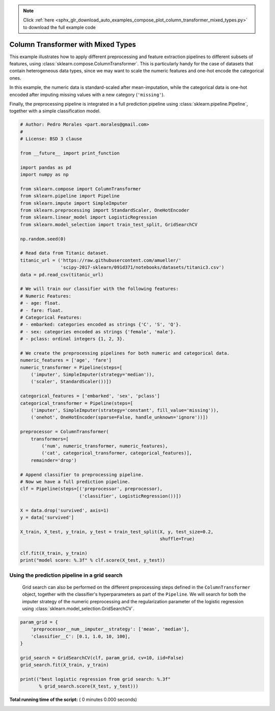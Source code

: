 .. note::
    :class: sphx-glr-download-link-note

    Click :ref:`here <sphx_glr_download_auto_examples_compose_plot_column_transformer_mixed_types.py>` to download the full example code
.. rst-class:: sphx-glr-example-title

.. _sphx_glr_auto_examples_compose_plot_column_transformer_mixed_types.py:


===================================
Column Transformer with Mixed Types
===================================

This example illustrates how to apply different preprocessing and
feature extraction pipelines to different subsets of features,
using :class:`sklearn.compose.ColumnTransformer`.
This is particularly handy for the case of datasets that contain
heterogeneous data types, since we may want to scale the
numeric features and one-hot encode the categorical ones.

In this example, the numeric data is standard-scaled after
mean-imputation, while the categorical data is one-hot
encoded after imputing missing values with a new category
(``'missing'``).

Finally, the preprocessing pipeline is integrated in a
full prediction pipeline using :class:`sklearn.pipeline.Pipeline`,
together with a simple classification model.



.. code-block:: python


    # Author: Pedro Morales <part.morales@gmail.com>
    #
    # License: BSD 3 clause

    from __future__ import print_function

    import pandas as pd
    import numpy as np

    from sklearn.compose import ColumnTransformer
    from sklearn.pipeline import Pipeline
    from sklearn.impute import SimpleImputer
    from sklearn.preprocessing import StandardScaler, OneHotEncoder
    from sklearn.linear_model import LogisticRegression
    from sklearn.model_selection import train_test_split, GridSearchCV

    np.random.seed(0)

    # Read data from Titanic dataset.
    titanic_url = ('https://raw.githubusercontent.com/amueller/'
                   'scipy-2017-sklearn/091d371/notebooks/datasets/titanic3.csv')
    data = pd.read_csv(titanic_url)

    # We will train our classifier with the following features:
    # Numeric Features:
    # - age: float.
    # - fare: float.
    # Categorical Features:
    # - embarked: categories encoded as strings {'C', 'S', 'Q'}.
    # - sex: categories encoded as strings {'female', 'male'}.
    # - pclass: ordinal integers {1, 2, 3}.

    # We create the preprocessing pipelines for both numeric and categorical data.
    numeric_features = ['age', 'fare']
    numeric_transformer = Pipeline(steps=[
        ('imputer', SimpleImputer(strategy='median')),
        ('scaler', StandardScaler())])

    categorical_features = ['embarked', 'sex', 'pclass']
    categorical_transformer = Pipeline(steps=[
        ('imputer', SimpleImputer(strategy='constant', fill_value='missing')),
        ('onehot', OneHotEncoder(sparse=False, handle_unknown='ignore'))])

    preprocessor = ColumnTransformer(
        transformers=[
            ('num', numeric_transformer, numeric_features),
            ('cat', categorical_transformer, categorical_features)],
        remainder='drop')

    # Append classifier to preprocessing pipeline.
    # Now we have a full prediction pipeline.
    clf = Pipeline(steps=[('preprocessor', preprocessor),
                          ('classifier', LogisticRegression())])

    X = data.drop('survived', axis=1)
    y = data['survived']

    X_train, X_test, y_train, y_test = train_test_split(X, y, test_size=0.2,
                                                        shuffle=True)

    clf.fit(X_train, y_train)
    print("model score: %.3f" % clf.score(X_test, y_test))



Using the prediction pipeline in a grid search
##############################################################################
 Grid search can also be performed on the different preprocessing steps
 defined in the ``ColumnTransformer`` object, together with the classifier's
 hyperparameters as part of the ``Pipeline``.
 We will search for both the imputer strategy of the numeric preprocessing
 and the regularization parameter of the logistic regression using
 :class:`sklearn.model_selection.GridSearchCV`.



.. code-block:: python



    param_grid = {
        'preprocessor__num__imputer__strategy': ['mean', 'median'],
        'classifier__C': [0.1, 1.0, 10, 100],
    }

    grid_search = GridSearchCV(clf, param_grid, cv=10, iid=False)
    grid_search.fit(X_train, y_train)

    print(("best logistic regression from grid search: %.3f"
           % grid_search.score(X_test, y_test)))

**Total running time of the script:** ( 0 minutes  0.000 seconds)


.. _sphx_glr_download_auto_examples_compose_plot_column_transformer_mixed_types.py:


.. only :: html

 .. container:: sphx-glr-footer
    :class: sphx-glr-footer-example



  .. container:: sphx-glr-download

     :download:`Download Python source code: plot_column_transformer_mixed_types.py <plot_column_transformer_mixed_types.py>`



  .. container:: sphx-glr-download

     :download:`Download Jupyter notebook: plot_column_transformer_mixed_types.ipynb <plot_column_transformer_mixed_types.ipynb>`


.. only:: html

 .. rst-class:: sphx-glr-signature

    `Gallery generated by Sphinx-Gallery <https://sphinx-gallery.readthedocs.io>`_
